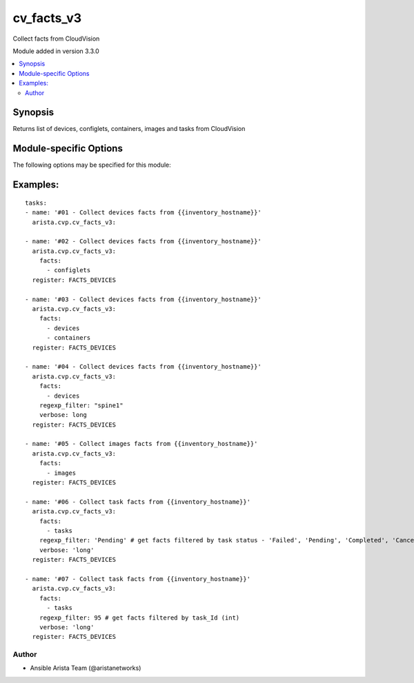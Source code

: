.. _cv_facts_v3:

cv_facts_v3
+++++++++++
Collect facts from CloudVision

Module added in version 3.3.0



.. contents::
   :local:
   :depth: 2


Synopsis
--------


Returns list of devices, configlets, containers, images and tasks from CloudVision


.. _module-specific-options-label:

Module-specific Options
-----------------------
The following options may be specified for this module:

.. raw:: html

    <table border=1 cellpadding=4>

    <tr>
    <th class="head">parameter</th>
    <th class="head">type</th>
    <th class="head">required</th>
    <th class="head">default</th>
    <th class="head">choices</th>
    <th class="head">comments</th>
    </tr>

    <tr>
    <td>facts<br/><div style="font-size: small;"></div></td>
    <td>list</td>
    <td>no</td>
    <td>[&#x27;configlets&#x27;, &#x27;containers&#x27;, &#x27;devices&#x27;, &#x27;images&#x27;, &#x27;tasks&#x27;]</td>
    <td><ul><li>configlets</li><li>containers</li><li>devices</li><li>images</li><li>tasks</li></ul></td>
    <td>
        <div>List of facts to retrieve from CVP.</div>
        <div>By default, cv_facts returns facts for devices/configlets/containers/images/tasks</div>
        <div>Using this parameter allows user to limit scope to a subset of information.</div>
    </td>
    </tr>

    <tr>
    <td>regexp_filter<br/><div style="font-size: small;"></div></td>
    <td>str</td>
    <td>no</td>
    <td>.*</td>
    <td></td>
    <td>
        <div>Regular Expression to filter configlets, devices and tasks in facts</div>
    </td>
    </tr>

    <tr>
    <td>verbose<br/><div style="font-size: small;"></div></td>
    <td>str</td>
    <td>no</td>
    <td>short</td>
    <td><ul><li>long</li><li>short</li></ul></td>
    <td>
        <div>get all data from CV or get only cv_modules data</div>
    </td>
    </tr>

    </table>
    </br>

.. _cv_facts_v3-examples-label:

Examples:
---------

::

      tasks:
      - name: '#01 - Collect devices facts from {{inventory_hostname}}'
        arista.cvp.cv_facts_v3:

      - name: '#02 - Collect devices facts from {{inventory_hostname}}'
        arista.cvp.cv_facts_v3:
          facts:
            - configlets
        register: FACTS_DEVICES

      - name: '#03 - Collect devices facts from {{inventory_hostname}}'
        arista.cvp.cv_facts_v3:
          facts:
            - devices
            - containers
        register: FACTS_DEVICES

      - name: '#04 - Collect devices facts from {{inventory_hostname}}'
        arista.cvp.cv_facts_v3:
          facts:
            - devices
          regexp_filter: "spine1"
          verbose: long
        register: FACTS_DEVICES

      - name: '#05 - Collect images facts from {{inventory_hostname}}'
        arista.cvp.cv_facts_v3:
          facts:
            - images
        register: FACTS_DEVICES

      - name: '#06 - Collect task facts from {{inventory_hostname}}'
        arista.cvp.cv_facts_v3:
          facts:
            - tasks
          regexp_filter: 'Pending' # get facts filtered by task status - 'Failed', 'Pending', 'Completed', 'Cancelled'
          verbose: 'long'
        register: FACTS_DEVICES

      - name: '#07 - Collect task facts from {{inventory_hostname}}'
        arista.cvp.cv_facts_v3:
          facts:
            - tasks
          regexp_filter: 95 # get facts filtered by task_Id (int)
          verbose: 'long'
        register: FACTS_DEVICES



Author
~~~~~~

* Ansible Arista Team (@aristanetworks)
